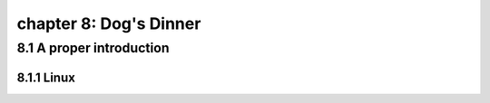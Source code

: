 chapter 8: Dog's Dinner
===========================


8.1 A proper introduction
------------------------------

8.1.1 Linux
~~~~~~~~~~~~~~~~

